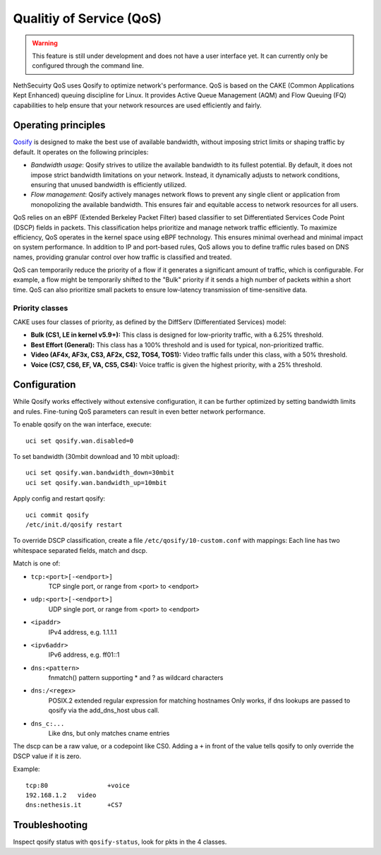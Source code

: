 =========================
Qualitiy of Service (QoS)
=========================

.. warning::

   This feature is still under development and does not have a user interface yet. It can currently only be configured through the command line.

NethSecuirty QoS uses Qosify to optimize network's performance.
QoS is based on the CAKE (Common Applications Kept Enhanced) queuing discipline for Linux.
It provides Active Queue Management (AQM) and Flow Queuing (FQ) capabilities to help ensure that your network resources are used efficiently and fairly.

Operating principles
====================

`Qosify <https://github.com/openwrt/qosify>`_ is designed to make the best use of available bandwidth, without imposing strict limits or shaping traffic by default.
It operates on the following principles:

- *Bandwidth usage*: Qosify strives to utilize the available bandwidth to its fullest potential. By default, it does not impose strict bandwidth
  limitations on your network.
  Instead, it dynamically adjusts to network conditions, ensuring that unused bandwidth is efficiently utilized.

- *Flow management*: Qosify actively manages network flows to prevent any single client or application from monopolizing the available bandwidth.
  This ensures fair and equitable access to network resources for all users.

QoS relies on an eBPF (Extended Berkeley Packet Filter) based classifier to set Differentiated Services Code Point (DSCP) fields in packets. This classification helps prioritize and manage network traffic efficiently.
To maximize efficiency, QoS operates in the kernel space using eBPF technology. This ensures minimal overhead and minimal impact on system performance.
In addition to IP and port-based rules, QoS allows you to define traffic rules based on DNS names, providing granular control over how traffic is classified and treated.

QoS can temporarily reduce the priority of a flow if it generates a significant amount of traffic, which is configurable.
For example, a flow might be temporarily shifted to the "Bulk" priority if it sends a high number of packets within a short time.
QoS can also prioritize small packets to ensure low-latency transmission of time-sensitive data.

Priority classes
----------------

CAKE uses four classes of priority, as defined by the DiffServ (Differentiated Services) model:

- **Bulk (CS1, LE in kernel v5.9+):** This class is designed for low-priority traffic, with a 6.25% threshold.
- **Best Effort (General):** This class has a 100% threshold and is used for typical, non-prioritized traffic.
- **Video (AF4x, AF3x, CS3, AF2x, CS2, TOS4, TOS1):** Video traffic falls under this class, with a 50% threshold.
- **Voice (CS7, CS6, EF, VA, CS5, CS4):** Voice traffic is given the highest priority, with a 25% threshold.

Configuration
=============

.. highlight:: bash

While Qosify works effectively without extensive configuration, it can be further optimized by setting bandwidth limits and rules.
Fine-tuning QoS parameters can result in even better network performance.

To enable qosify on the wan interface, execute: ::

  uci set qosify.wan.disabled=0

To set bandwidth (30mbit download and 10 mbit upload): ::

  uci set qosify.wan.bandwidth_down=30mbit
  uci set qosify.wan.bandwidth_up=10mbit

Apply config and restart qosify: ::

  uci commit qosify
  /etc/init.d/qosify restart
 

To override DSCP classification, create a file ``/etc/qosify/10-custom.conf`` with mappings:
Each line has two whitespace separated fields, match and dscp.

Match is one of:

- ``tcp:<port>[-<endport>]``
	TCP single port, or range from <port> to <endport>
- ``udp:<port>[-<endport>]``
	UDP single port, or range from <port> to <endport>
- ``<ipaddr>``
	IPv4 address, e.g. 1.1.1.1
- ``<ipv6addr>``
	IPv6 address, e.g. ff01::1
- ``dns:<pattern>``
	fnmatch() pattern supporting * and ? as wildcard characters
- ``dns:/<regex>``
	POSIX.2 extended regular expression for matching hostnames
	Only works, if dns lookups are passed to qosify via the add_dns_host ubus call.
- ``dns_c:...``
	Like dns, but only matches cname entries

The dscp can be a raw value, or a codepoint like CS0.
Adding a ``+`` in front of the value tells qosify to only override the DSCP value if it is zero.


Example: ::

  tcp:80		+voice
  192.168.1.2	video
  dns:nethesis.it	+CS7

Troubleshooting
===============

Inspect qosify status with ``qosify-status``, look for pkts in the 4 classes.
